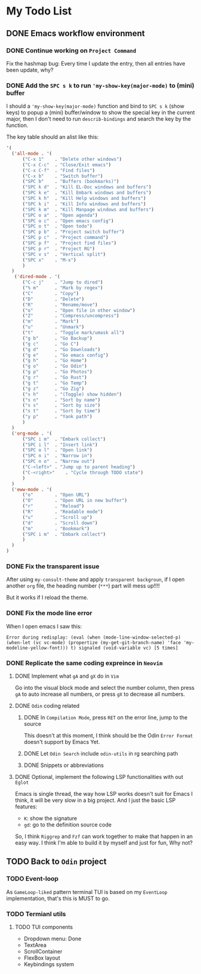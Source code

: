 * My Todo List

** DONE Emacs workflow environment

*** DONE Continue working on =Project Command=

Fix the hashmap bug: Every time I update the entry, then all entries have been update, why?


*** DONE Add the ~SPC s k~ to run ~'my-show-key(major-mode)~ to (mini) buffer

I should a ~'my-show-key(major-mode)~ function and bind to ~SPC s k~ (show keys) to popup  a (mini) buffer/window to show the special key in the current major, then I don't need to run ~describ-bindings~ and search the key by the function.

The key table should an alist like this:

#+BEGIN_SRC emacs-lisp
  '(
  	('all-mode . '(
  		("C-x 1"	. "Delete other windows")
  		("C-x C-c"	. "Close/Exit emacs")
  		("C-x C-f"	. "Find files")
  		("C-x b"	. "Switch buffer")
  		("SPC b"	. "Buffers (bookmarks)")
  		("SPC k d"	. "Kill EL-Doc windows and buffers")
  		("SPC k e"	. "Kill Embark windows and buffers")
  		("SPC k h"	. "Kill Help windows and buffers")
  		("SPC k i"	. "Kill Info windows and buffers")
  		("SPC k m"	. "Kill Manpage windows and buffers")
  		("SPC o a"	. "Open agenda")
  		("SPC o c"	. "Open emacs config")
  		("SPC o t"	. "Open todo")
  		("SPC p b"	. "Project switch buffer")
  		("SPC p c"	. "Project command")
  		("SPC p f"	. "Project find files")
  		("SPC p r"	. "Project RG")
  		("SPC v s"	. "Vertical split")
  		("SPC x"	. "M-x")
  		)
  	)
  	 ('dired-mode . '(
  		("C-c j"	. "Jump to dired")
  		("% m"		. "Mark by regex")
  		("C"		. "Copy")
  		("D"		. "Delete")
  		("R"		. "Rename/move")
  		("o"		. "Open file in other window")
  		("Z"		. "Compress/uncompress")
  		("m"		. "Mark")
  		("u"		. "Unmark")
  		("t"		. "Toggle mark/umask all")
  		("g b"		. "Go Backup")
  		("g c"		. "Go C")
  		("g d"		. "Go Downloads")
  		("g e"		. "Go emacs config")
  		("g h"		. "Go Home")
  		("g o"		. "Go Odin")
  		("g p"		. "Go Photos")
  		("g r"		. "Go Rust")
  		("g t"		. "Go Temp")
  		("g z"		. "Go Zig")
  		("s h"		. "(Toggle) show hidden")
  		("s n"		. "Sort by name")
  		("s s"		. "Sort by size")
  		("s t"		. "Sort by time")
  		("y p"		. "Yank path")
  		)
  	)
  	('org-mode . '(
  		("SPC i m"	. "Embark collect")
  		("SPC i l"	. "Insert link")
  		("SPC o l"	. "Open link")
  		("SPC n i"	. "Narrow in")
  		("SPC n o"	. "Narrow out")
  		("C-<left>"	. "Jump up to parent heading")
  		("C-<right>"	. "Cycle through TODO state")
  		)
  	)
  	('eww-mode . '(
  		("o"		. "Open URL")
  		("O"		. "Open URL in new buffer")
  		("r"		. "Reload")
  		("R"		. "Readable mode")
  		("u"		. "Scroll up")
  		("d"		. "Scroll down")
  		("m"		. "Bookmark")
  		("SPC i m"	. "Embark collect")
  		)
  	)
  )
#+END_SRC


*** DONE Fix the transparent issue

After using ~my-consult-theme~ and apply =transparent backgroun=, if I open another =org= file, the heading number (=***=) part will mess up!!!!

But it works if I reload the theme.


*** DONE Fix the mode line error

When I open emacs I saw this:

#+BEGIN_SRC fish
  Error during redisplay: (eval (when (mode-line-window-selected-p) (when-let (vc vc-mode) (propertize (my-get-git-branch-name) 'face 'my-modeline-yellow-font))) t) signaled (void-variable vc) [5 times]
#+END_SRC


*** DONE Replicate the same coding expreince in =Neovim=

**** DONE Implement what ~gA~ and ~gX~ do in =Vim=

Go into the visual block mode and select the number column, then press ~gA~ to auto increase all numbers, or press ~gX~ to decrease all numbers.


**** DONE =Odin= coding related

***** DONE In =Compilation Mode=, press ~RET~ on the error line, jump to the source

This doesn't at this moment, I think should be the Odin =Error Format= doesn't support by Emacs Yet.


***** DONE Let =Odin Search= include ~odin-utils~ in rg searching path

***** DONE Snippets or abbreviations


**** DONE Optional, implement the following LSP functionalities with out =Eglot=

Emacs is single thread, the way how LSP works doesn't suit for Emacs I think, it will be very slow in a big project. And I just the basic LSP features:

- ~K~: show the signature
- ~gd~: go to the definition source code

So, I think =Riggrep= and =Fzf= can work together to make that happen in an easy way. I think I'm able to build it by myself and just for fun, Why not?


** TODO Back to =Odin= project

*** TODO Event-loop

As =GameLoop-liked= pattern terminal TUI is based on my =EventLoop= implementation, that's this is MUST to go.


*** TODO Termianl utils

**** TODO TUI components

- Dropdown menu: Done
- TextArea
- ScrollContainer
- FlexBox layout
- Keybindings system

